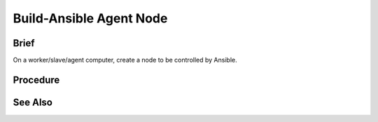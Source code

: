 Build-Ansible Agent Node
========================
Brief
-----
On a worker/slave/agent computer, create a node to be controlled by Ansible.

Procedure
---------
.. tab-set:: 

   .. tab-item:: OS: Windows

      No action required.

   .. tab-item:: OS: Linux

      .. code-block:: shell
         :caption: shell

         sudo apt update
         sudo apt install -y python3.12

   .. tab-item:: OS: MacOS

      .. code-block:: shell
         :caption: shell

         yes | brew install python@3.12

See Also
--------
.. card::

   **External Links**
   
   https://docs.ansible.com/ansible/latest/reference_appendices/release_and_maintenance.html#ansible-core-support-matrix